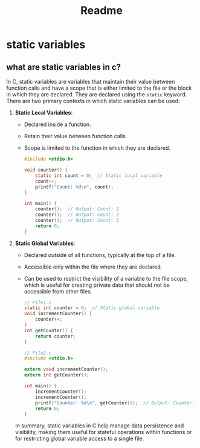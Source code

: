 #+title: Readme

* static variables
** what are static variables in c?

In C, static variables are variables that maintain their value between function calls and have a scope that is either limited to the file or the block in which they are declared. They are declared using the =static= keyword. There are two primary contexts in which static variables can be used:

1. *Static Local Variables*:
   - Declared inside a function.
   - Retain their value between function calls.
   - Scope is limited to the function in which they are declared.

   #+begin_src c
   #include <stdio.h>

   void counter() {
       static int count = 0;  // Static local variable
       count++;
       printf("Count: %d\n", count);
   }

   int main() {
       counter();  // Output: Count: 1
       counter();  // Output: Count: 2
       counter();  // Output: Count: 3
       return 0;
   }
   #+end_src

2. *Static Global Variables*:
   - Declared outside of all functions, typically at the top of a file.
   - Accessible only within the file where they are declared.
   - Can be used to restrict the visibility of a variable to the file scope, which is useful for creating private data that should not be accessible from other files.

   #+begin_src c
// File1.c
static int counter = 0;  // Static global variable
void incrementCounter() {
	counter++;
}
int getCounter() {
	return counter;
}
   #+end_src
   #+begin_src c
// File2.c
#include <stdio.h>

extern void incrementCounter();
extern int getCounter();

int main() {
	incrementCounter();
	incrementCounter();
	printf("Counter: %d\n", getCounter());  // Output: Counter: 2
	return 0;
}
   #+end_src

   In summary, static variables in C help manage data persistence and visibility, making them useful for stateful operations within functions or for restricting global variable access to a single file.
